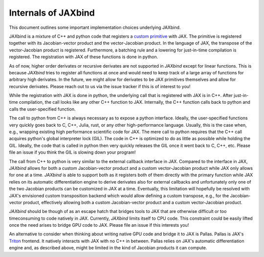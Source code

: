 Internals of JAXbind
====================

This document outlines some important implementation choices underlying JAXbind.

JAXbind is a mixture of C++ and python code that registers a `custom primitive <https://jax.readthedocs.io/en/latest/notebooks/How_JAX_primitives_work.html>`_ with JAX.
The primitive is registered together with its Jacobian-vector product and the vector-Jacobian product.
In the language of JAX, the transpose of the vector-Jacobian product is registered.
Furthermore, a batching rule and a lowering for just-in-time compilation is registered.
The registration with JAX of these functions is done in python.

As of now, higher order derivates or recursive derivates are not supported in `JAXbind` except for linear functions.
This is because `JAXbind` tries to register all functions at once and would need to keep track of a large array of functions for arbitrary high derivates.
In the future, we might allow for derivates to be JAX primitives themselves and allow for recursive derivates.
Please reach out to us via the issue tracker if this is of interest to you!

While the registration with JAX is done in python, the underlying call that is registered with JAX is in C++.
After just-in-time compilation, the call looks like any other C++ function to JAX.
Internally, the C++ function calls back to python and calls the user-specified function.

The call to python from C++ is always necessary as to expose a python interface.
Ideally, the user-specified functions very quickly goes back to C, C++, Julia, rust, or any other high-performance language.
Usually, this is the case when, e.g., wrapping existing high performance scientific code for JAX.
The mere call to python requires that the C++ call acquires python's global interpreter lock (GIL).
The code in C++ is optimized to do as little as possible while holding the GIL.
Ideally, the code that is called in python then very quickly releases the GIL once it went back to C, C++, etc.
Please file an issue if you think the GIL is slowing down your program!

The call from C++ to python is very similar to the external callback interface in JAX.
Compared to the interface in JAX, `JAXbind` allows for both a custom Jacobian-vector product and a custom vector-Jacobian product while JAX only allows for one at a time.
`JAXbind` is able to support both as it registers both of them directly with the primary function while JAX relies on its automatic differentiation engine to derive derivates also for external callbacks and unfortunately only one of the two Jacobian products can be customized in JAX at a time.
Eventually, this limitation will hopefully be resolved with JAX's envisioned custom transposition backend which would allow defining a custom transpose, e.g., for the Jacobian-vector product, effectively allowing both a custom Jacobian-vector product and a custom vector-Jacobian product.

`JAXbind` should be though of as an escape hatch that bridges tools to JAX that are otherwise difficult or too timeconsuming to code natively in JAX.
Currently, `JAXbind` limits itself to CPU code.
This constraint could be easily lifted once the need arises to bridge GPU code to JAX.
Please file an issue if this interests you!

An alternative to consider when thinking about writing native GPU code and bridge it to JAX is Pallas.
Pallas is JAX's `Triton <https://triton-lang.org>`_ frontend.
It natively interacts with JAX with no C++ in between.
Pallas relies on JAX's automatic differentiation engine and, as described above, might be limited in the kind of Jacobian products it can compute.
